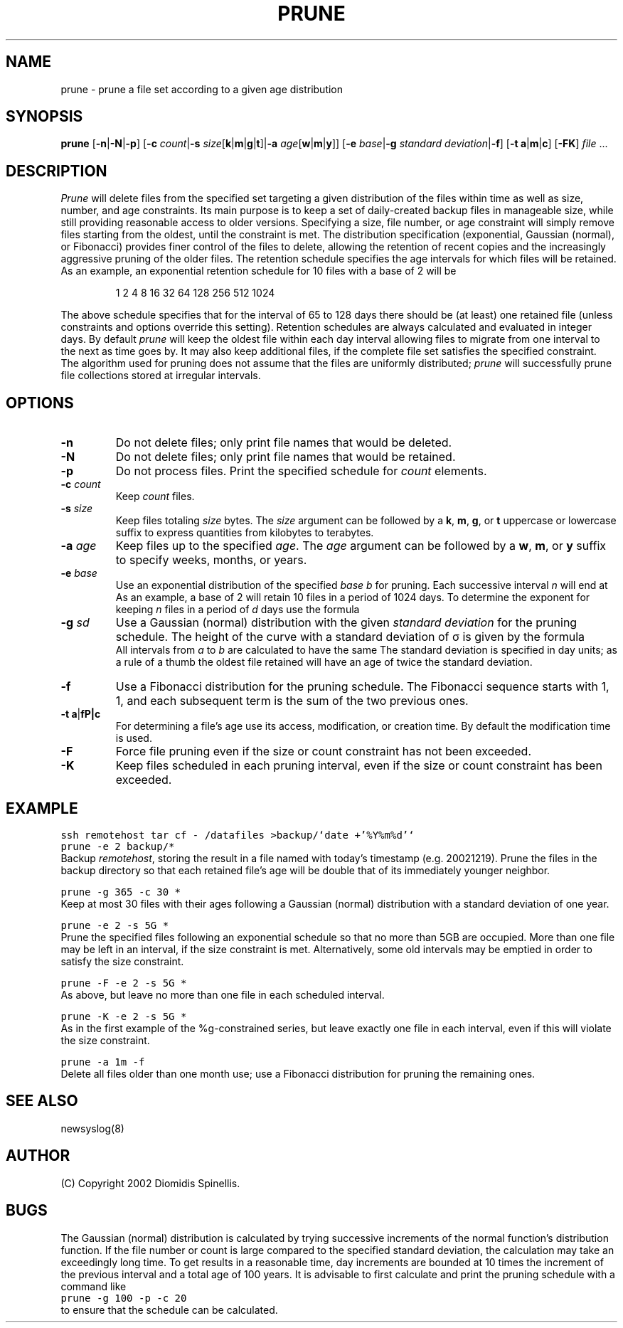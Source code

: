 .TH PRUNE 1 "18 December 2002"
.\" 
.\" (C) Copyright 2002 Diomidis Spinellis.  All rights reserved.
.\" 
.\" Permission to use, copy, and distribute this software and its
.\" documentation for any purpose and without fee for noncommercial use
.\" is hereby granted, provided that the above copyright notice appear in
.\" all copies and that both that copyright notice and this permission notice
.\" appear in supporting documentation.
.\" 
.\" THIS SOFTWARE IS PROVIDED ``AS IS'' AND WITHOUT ANY EXPRESS OR IMPLIED
.\" WARRANTIES, INCLUDING, WITHOUT LIMITATION, THE IMPLIED WARRANTIES OF
.\" MERCHANTIBILITY AND FITNESS FOR A PARTICULAR PURPOSE.
.\"
.\" $Id: \\dds\\src\\sysutil\\fileprune\\RCS\\fileprune.1,v 1.4 2002/12/24 17:48:51 dds Exp $
.\"
.SH NAME
prune \- prune a file set according to a given age distribution
.SH SYNOPSIS
\fBprune\fP 
[\fB\-n\fP|\fB\-N\fP|\fB\-p\fP]
[\fB\-c\fP \fIcount\fP|\fB\-s\fP \fIsize\fP[\fBk\fP|\fBm\fP|\fBg\fP|\fBt\fP]|\fB\-a\fP \fIage\fP[\fBw\fP|\fBm\fP|\fBy\fP]]
[\fB\-e\fP \fIbase\fP|\fB\-g\fP \fIstandard deviation\fP|\fB\-f\fP]
[\fB\-t\fP \fBa\fP|\fBm\fP|\fBc\fP]
[\fB\-FK\fP]
\fIfile\fR ...
.SH DESCRIPTION
\fIPrune\fP 
will delete files from the specified set targeting a given distribution
of the files within time as well as size, number, and age constraints.
Its main purpose is to keep a set of daily-created backup files
in manageable size,
while still providing reasonable access to older versions.
Specifying a size, file number, or age constraint will
simply remove files starting from the oldest, until the
constraint is met.
The distribution specification (exponential, Gaussian (normal), or Fibonacci)
provides finer control of the files to delete,
allowing the retention of recent copies and the increasingly
aggressive pruning of the older files.
The retention schedule specifies the age intervals for which files
will be retained.
As an example, an exponential retention schedule for 10 files
with a base of 2 will be
.IP
1 2 4 8 16 32 64 128 256 512 1024
.PP
The above schedule specifies that for the interval of 65 to 128
days there should be (at least) one retained file (unless constraints
and options override this setting).
Retention schedules are always calculated and evaluated in integer days.
By default \fIprune\fP will keep the oldest file within each day interval
allowing files to migrate from one interval to the next as time goes by.
It may also keep additional files, if the complete file set satisfies
the specified constraint.
The algorithm used for pruning does not assume that the files are
uniformly distributed;
\fIprune\fP will successfully prune file collections stored at
irregular intervals.

.SH OPTIONS
.IP "\fB\-n\fP"
Do not delete files; only print file names that would be deleted.
.IP "\fB\-N\fP"
Do not delete files; only print file names that would be retained.
.IP "\fB\-p\fP"
Do not process files.
Print the specified schedule for \fIcount\fP elements.
.IP "\fB\-c\fP \fIcount\fP"
Keep \fIcount\fP files.
.IP "\fB\-s\fP \fIsize\fP"
Keep files totaling \fIsize\fP bytes.
The \fIsize\fP argument can be followed by a 
\fBk\fP, \fBm\fP, \fBg\fP, or \fBt\fP uppercase or lowercase suffix
to express quantities from kilobytes to terabytes.
.IP "\fB\-a\fP \fIage\fP"
Keep files up to the specified \fIage\fP.
The \fIage\fP argument can be followed by a
\fBw\fP, \fBm\fP, or \fBy\fP suffix to specify
weeks, months, or years.
.IP "\fB\-e\fP \fIbase\fP"
Use an exponential distribution of the specified \fIbase\fP \fIb\fP for pruning.
Each successive interval \fIn\fP will end at 
.EQ
b sup n.
.EN
As an example, a base of 2 will retain 10 files in a period of 1024 days.
To determine the exponent for keeping \fIn\fP files in a period
of \fId\fP days use the formula
.EQ
exponent = e sup {ln d over n}
.EN
.\" \fIexponent\fP = exp(ln(\fId\fP)/\fIn\fP).
.IP "\fB\-g\fP \fIsd\fP"
Use a Gaussian (normal) distribution with the given \fIstandard deviation\fP
for the pruning schedule.
The height of the curve with a standard deviation of \(*s is given by the
formula 
.\" f(\fIx\fP) = 1 / (\(s \(sr(2 \(*p)) exp(-\fIx\fP\s-2\u2\d\s0 / 2 / \(s\s-2\u2\d\s0);
.EQ
f(x) = 1 over { sqrt{2 pi } sigma } e sup {-x sup 2 over {2 sigma  sup 2}}
.EN
All intervals from \fIa\fP to \fIb\fP are calculated to have the same
.EQ
int from a to b f(x) dx
.EN
The standard deviation is specified in day units;
as a rule of a thumb the oldest file retained will have an age of twice the
standard deviation.
.IP "\fB\-f\fP"
Use a Fibonacci distribution for the pruning schedule.
The Fibonacci sequence starts with 1, 1, and each subsequent term is the sum
of the two previous ones.
.IP "\fB\-t\fP \fBa\fP|\fB\m\fP|\fBc\fP"
For determining a file's age use its access, modification, or
creation time.
By default the modification time is used.
.IP "\fB\-F\fP"
Force file pruning even if the size or count constraint has
not been exceeded.
.IP "\fB\-K\fP"
Keep files scheduled in each pruning interval,
even if the size or count constraint has been exceeded.

.SH EXAMPLE
.PP
.ft C
ssh remotehost tar cf - /datafiles >backup/`date +'%Y%m%d'`
.br
prune -e 2 backup/*
.ft P
.br
Backup \fIremotehost\fP, storing the result in a file
named with today's timestamp (e.g. 20021219).
Prune the files in the backup directory
so that each retained file's age will be double that of its
immediately younger neighbor.
.PP
.ft C
prune -g 365 -c 30 *
.ft P
.br
Keep at most 30 files with their ages following a
Gaussian (normal) distribution with a standard deviation of one year.
.PP
.ft C
prune -e 2 -s 5G *
.ft P
.br
Prune the specified files following an 
exponential schedule so that no more than
5GB are occupied.
More than one file may be left in an interval,
if the size constraint is met.
Alternatively, some old intervals may be emptied in order
to satisfy the size constraint.
.PP
.ft C
prune -F -e 2 -s 5G *
.ft P
.br
As above, but leave no more than one file in each scheduled interval.
.PP
.ft C
prune -K -e 2 -s 5G *
.ft P
.br
As in the first example of the %g-constrained series,
but leave exactly one file in each interval,
even if this will violate the size constraint.
.PP
.ft C
prune -a 1m -f
.ft P
.br
Delete all files older than one month use;
use a Fibonacci distribution for pruning the remaining ones.
.SH "SEE ALSO"
newsyslog(8)
.SH AUTHOR
(C) Copyright 2002 Diomidis Spinellis.
.SH BUGS
The Gaussian (normal) distribution is calculated by trying successive
increments of the normal function's distribution function.
If the file number or count is large compared to the
specified standard deviation, the calculation may take
an exceedingly long time.
To get results in a reasonable time,
day increments are bounded at 10 times the increment of the previous interval
and a total age of 100 years.
It is advisable to first calculate and
print the pruning schedule with a command like
.br
.ft C
prune -g 100 -p -c 20
.ft P
.br
to ensure that the schedule can be calculated.
